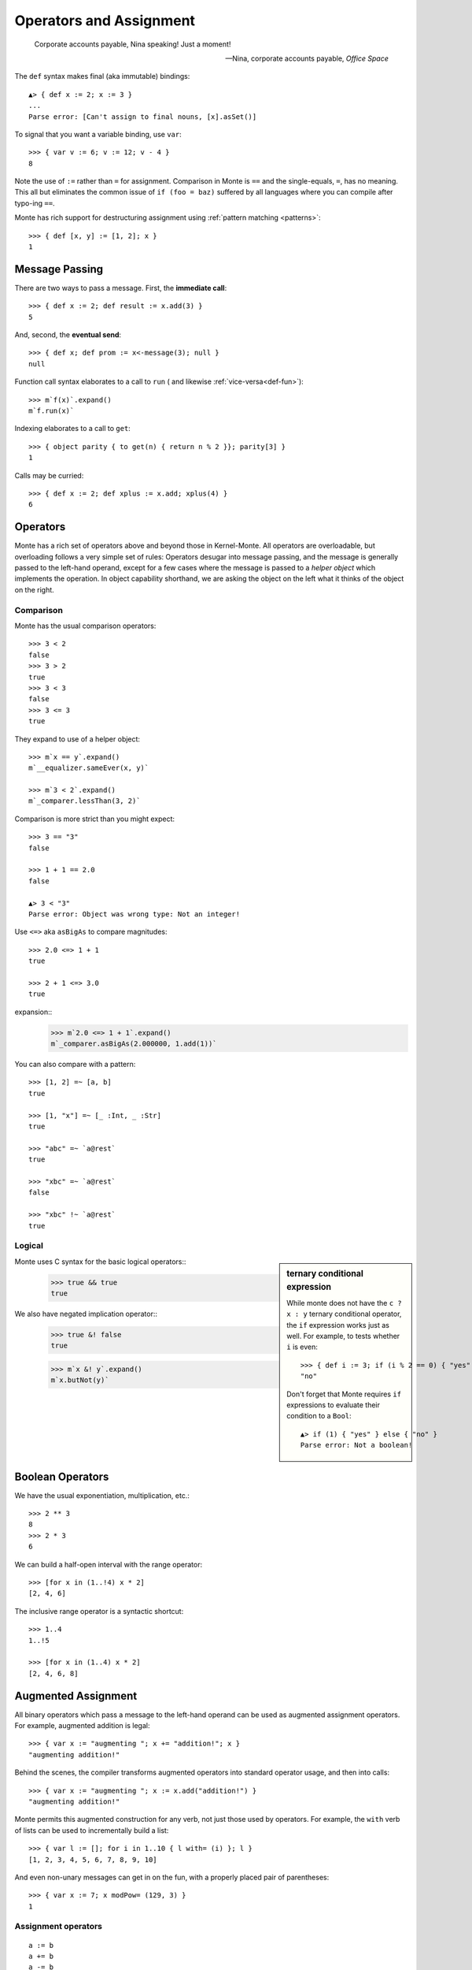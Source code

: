 ========================
Operators and Assignment
========================

.. epigraph::

    Corporate accounts payable, Nina speaking! Just a moment!

    -- Nina, corporate accounts payable, *Office Space*

.. _def:

The ``def`` syntax makes final (aka immutable) bindings::

  ▲> { def x := 2; x := 3 }
  ...
  Parse error: [Can't assign to final nouns, [x].asSet()]

To signal that you want a variable binding, use ``var``::

  >>> { var v := 6; v := 12; v - 4 }
  8

Note the use of ``:=`` rather than ``=`` for assignment.
Comparison in Monte is ``==`` and the single-equals, ``=``, has no meaning. This
all but eliminates the common issue of ``if (foo = baz)`` suffered by all
languages where you can compile after typo-ing ``==``.

Monte has rich support for destructuring assignment using
:ref:`pattern matching <patterns>`::

  >>> { def [x, y] := [1, 2]; x }
  1

.. syntax:: DefExpr

   Sequence('def',
             NonTerminal('pattern'),
             Optional(Sequence("exit", NonTerminal('order'))),
             Sequence(":=", NonTerminal('assign')))

.. syntax:: ForwardExpr

   Sequence('def',
             NonTerminal('pattern'),
             Optional(Sequence("exit", NonTerminal('order'))),
             Optional(Sequence(":=", NonTerminal('assign'))))

.. _message_passing:

Message Passing
---------------

There are two ways to pass a message. First, the **immediate call**::

  >>> { def x := 2; def result := x.add(3) }
  5

And, second, the **eventual send**::

  >>> { def x; def prom := x<-message(3); null }
  null

Function call syntax elaborates to a call to ``run`` (
and likewise :ref:`vice-versa<def-fun>`)::

  >>> m`f(x)`.expand()
  m`f.run(x)`

Indexing elaborates to a call to ``get``::

  >>> { object parity { to get(n) { return n % 2 }}; parity[3] }
  1

Calls may be curried::

  >>> { def x := 2; def xplus := x.add; xplus(4) }
  6

.. syntax:: call

   Sequence(
    NonTerminal('calls'),
    Optional(Sequence(NonTerminal('curry'))))

.. syntax:: calls

    Choice(
        0, NonTerminal('prim'),
        Sequence(
            NonTerminal('calls'),
            Optional(
                Sequence(Choice(0, ".", "<-"),
                         Choice(0, "IDENTIFIER", ".String."))),
            Sequence("(", ZeroOrMore(NonTerminal('expr'), ','), ")")),
        NonTerminal('getExpr'))

.. syntax:: getExpr

   Sequence(
    NonTerminal('calls'),
    Sequence("[", ZeroOrMore(NonTerminal('expr'), ','), "]"))

.. syntax:: curry

   Sequence(
    Choice(0, '.', '<-'),
    Choice(0, "IDENTIFIER", ".String."))

.. _operators:

Operators
---------

Monte has a rich set of operators above and beyond those in Kernel-Monte. All
operators are overloadable, but overloading follows a very simple set of
rules: Operators desugar into message passing, and the message is generally
passed to the left-hand operand, except for a few cases where the message is
passed to a *helper object* which implements the operation. In object
capability shorthand, we are asking the object on the left what it thinks of
the object on the right.

.. syntax:: comp

   Sequence(
    NonTerminal('order'),
    Optional(Sequence(Choice(
        0,
	Choice(0, "=~", "!~"),
        Choice(0, "==", "!="),
        "&!",
        Choice(0, "^", "&", "|")
    ), NonTerminal('comp'))))

.. syntax:: logical

   Sequence(
    NonTerminal('comp'),
    Optional(Sequence(Choice(0, '||', '&&'), NonTerminal('logical'))))

.. syntax:: order

   Sequence(
    NonTerminal('prefix'),
    Optional(Sequence(Choice(
        0,
        "**",
        Choice(0, "*", "/", "//", "%"),
        Choice(0, "+", "-"),
        Choice(0, "<<", ">>"),
        Choice(0, "..", "..!"),
        Choice(0, ">", "<", ">=", "<=", "<=>")
    ), NonTerminal('order'))))


Comparison
~~~~~~~~~~

Monte has the usual comparison operators::

  >>> 3 < 2
  false
  >>> 3 > 2
  true
  >>> 3 < 3
  false
  >>> 3 <= 3
  true

They expand to use of a helper object::

  >>> m`x == y`.expand()
  m`__equalizer.sameEver(x, y)`

  >>> m`3 < 2`.expand()
  m`_comparer.lessThan(3, 2)`

.. todo:: elaborate on sameness

Comparison is more strict than you might expect::

  >>> 3 == "3"
  false

  >>> 1 + 1 == 2.0
  false

  ▲> 3 < "3"
  Parse error: Object was wrong type: Not an integer!

Use ``<=>`` aka ``asBigAs`` to compare magnitudes::

  >>> 2.0 <=> 1 + 1
  true

  >>> 2 + 1 <=> 3.0
  true

expansion::
  >>> m`2.0 <=> 1 + 1`.expand()
  m`_comparer.asBigAs(2.000000, 1.add(1))`

You can also compare with a pattern::

  >>> [1, 2] =~ [a, b]
  true

  >>> [1, "x"] =~ [_ :Int, _ :Str]
  true

  >>> "abc" =~ `a@rest`
  true

  >>> "xbc" =~ `a@rest`
  false

  >>> "xbc" !~ `a@rest`
  true

Logical
~~~~~~~

.. sidebar:: ternary conditional expression

   While monte does not have the ``c ? x : y`` ternary conditional
   operator, the ``if`` expression works just as well. For example, to
   tests whether ``i`` is even::

     >>> { def i := 3; if (i % 2 == 0) { "yes" } else { "no" } }
     "no"

   Don't forget that Monte requires ``if`` expressions to evaluate
   their condition to a ``Bool``::

     ▲> if (1) { "yes" } else { "no" }
     Parse error: Not a boolean!

Monte uses C syntax for the basic logical operators::
   >>> true && true
   true

We also have negated implication operator::
   >>> true &! false
   true

   >>> m`x &! y`.expand()
   m`x.butNot(y)`


Boolean Operators
-----------------

We have the usual exponentiation, multiplication, etc.::

  >>> 2 ** 3
  8
  >>> 2 * 3
  6

We can build a half-open interval with the range operator::

  >>> [for x in (1..!4) x * 2]
  [2, 4, 6]

The inclusive range operator is a syntactic shortcut::

  >>> 1..4
  1..!5

  >>> [for x in (1..4) x * 2]
  [2, 4, 6, 8]


Augmented Assignment
--------------------

All binary operators which pass a message to the left-hand operand can be used
as augmented assignment operators. For example, augmented addition is legal::

  >>> { var x := "augmenting "; x += "addition!"; x }
  "augmenting addition!"

Behind the scenes, the compiler transforms augmented operators into standard
operator usage, and then into calls::

  >>> { var x := "augmenting "; x := x.add("addition!") }
  "augmenting addition!"

Monte permits this augmented construction for any verb, not just those used by
operators. For example, the ``with`` verb of lists can be used to
incrementally build a list::

  >>> { var l := []; for i in 1..10 { l with= (i) }; l }
  [1, 2, 3, 4, 5, 6, 7, 8, 9, 10]

And even non-unary messages can get in on the fun, with a properly placed pair
of parentheses::

  >>> { var x := 7; x modPow= (129, 3) }
  1


Assignment operators
~~~~~~~~~~~~~~~~~~~~

.. todo:: find these in ``monte_parser.mt``; doctest

::

  a := b
  a += b
  a -= b
  a *= b
  a /= b
  a //= b
  a %= b
  a %%= b
  a **= b
  a >>= b
  a <<= b
  a &= b
  a |= b
  a ^= b
  a foo= b

.. syntax:: assign

   Choice(
    0,
    NonTerminal('PatternBinding'),
    Sequence(Choice(0, 'var', 'bind'),
             NonTerminal('pattern'),
             # XXX the next two seem to be optional in the code.
             ":=", NonTerminal('assign')),
    Sequence(NonTerminal('lval'), ":=", NonTerminal('assign')),
    Comment("@op=...XXX"),
    Comment("VERB_ASSIGN XXX"),
    NonTerminal('logical'))

.. syntax:: ForwardDeclaration

   Sequence('def', NonTerminal('name'))

.. todo:: find forward declaration in ``monte_parser.mt``; doctest

.. syntax:: lval

   Choice(
    0,
    NonTerminal('name'),
    NonTerminal('getExpr'))


Primitive Expressions
---------------------

Parentheses, braces, and square brackets set off primitive expressions.

.. syntax:: prim

   Choice(
    0,
    NonTerminal('Literal'),
    NonTerminal('quasiliteral'),
    NonTerminal('noun'),
    Sequence("(", NonTerminal('expr'), ")"),
    Sequence("{", ZeroOrMore(NonTerminal('expr'), ';'), "}"),
    Sequence("[",
             "for", NonTerminal('comprehension'),
             "]"))

A sequence expressions evaluates to the value of its last item::

  >>> { 4; "x"; "y" }
  "y"

Parentheses override normal precedence rules::

  >>> 4 + 2 * 3
  10
  >>> (4 + 2) * 3
  18

.. seealso::

   :ref:`quasiliteral <quasiliteral>`,
   :ref:`comprehension <comprehension>`


Noun
----

A noun is a reference to a final or variable slot.

.. syntax:: noun

   Choice(0, "IDENTIFIER", Sequence("::", ".String."))

examples::

  >>> Int
  Int

  .>> __equalizer
  <Equalizer>

Any string literal prefixed by `::` can be used as an identifier::

  >>> { def ::"hello, world" := 1; ::"hello, world" }
  1


Unary operators
---------------

Monte has logical, bitwise, and arithmetic negation operators::

  >>> - (1 + 3)
  -4
  >>> ~ 0xff
  -256
  >>> ! true
  false

A guard can be used as an operator to coerce a value::

  >>> 1 :Int
  1

.. todo:: discuss, doctest SlotExpression ``&x``, BindingExpression ``&&x``

.. syntax:: prefix

   Choice(
    0,
    NonTerminal('unary'),
    NonTerminal('SlotExpression'),
    NonTerminal('BindingExpression'),
    Sequence(NonTerminal('call'), NonTerminal('guardOpt')))

.. syntax:: unary

   Choice(
    0,
    Sequence('-', NonTerminal('prim')),
    Sequence(Choice(0, "~", "!"), NonTerminal('call')))

.. syntax:: SlotExpression

   Sequence('&', NonTerminal('noun'))

.. syntax:: BindingExpression

   Sequence('&&', NonTerminal('noun'))

